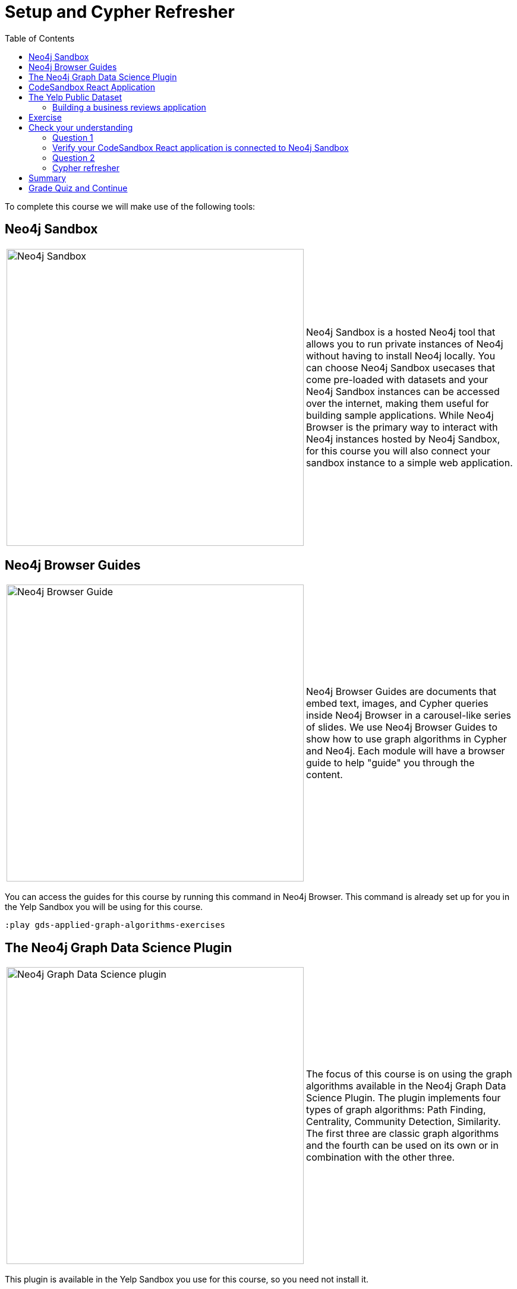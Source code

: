 = Setup and Cypher Refresher
:presenter: Neo4j
:twitter: neo4j
:email: info@neo4j.com
:neo4j-version: 3.5
:currentyear: 2019
:doctype: book
:toc: left
:toclevels: 3
:nextsecttitle: Category Hierarchy
:prevsecttitle: About This Course
:nextsect: 2
:currsect: 1
:prevsect: 0
:experimental:
:imagedir: ../images
:manual: http://neo4j.com/docs/operations-manual/3.5

To complete this course we will make use of the following tools:

== Neo4j Sandbox

[frame="none", cols="^.^,<.^"]
|===
a|image::{imagedir}/sandbox.png[Neo4j Sandbox,width=500,align=center]
a|
Neo4j Sandbox is a hosted Neo4j tool that allows you to run private instances of Neo4j without having to install Neo4j locally. You can choose Neo4j Sandbox usecases that come pre-loaded with datasets and your Neo4j Sandbox instances can be accessed over the internet, making them useful for building sample applications. While Neo4j Browser is the primary way to interact with Neo4j instances hosted by Neo4j Sandbox, for this course you will also connect your sandbox instance to a simple web application.
|===

== Neo4j Browser Guides

[frame="none", cols="^.^,<.^"]
|===
a|image::{imagedir}/browserguide2.png[Neo4j Browser Guide,width=500,align=center]
a|
Neo4j Browser Guides are documents that embed text, images, and Cypher queries inside Neo4j Browser in a carousel-like series of slides. We use Neo4j Browser Guides to show how to use graph algorithms in Cypher and Neo4j. Each module will have a browser guide to help "guide" you through the content.
|===

You can access the guides for this course by running this command in Neo4j Browser. This command is already set up for you in the Yelp Sandbox you will be using for this course.

[source,cypher]
----
:play gds-applied-graph-algorithms-exercises
----

== The Neo4j Graph Data Science Plugin

[frame="none", cols="^.^,<.^"]
|===
a|image::{imagedir}/gdsplugin.png[Neo4j Graph Data Science plugin,width=500,align=center]
a|
The focus of this course is on using the graph algorithms available in the Neo4j Graph Data Science Plugin. The plugin implements four types of graph algorithms: Path Finding, Centrality, Community Detection, Similarity. The first three are classic graph algorithms and the fourth can be used on its own or in combination with the other three.
|===

This plugin is available in the Yelp Sandbox you use for this course, so you need not install it.

== CodeSandbox React Application

[frame="none", cols="^.^,<.^"]
|===
a|image::{imagedir}/codesandbox2.png[CodeSandbox,width=500,align=center]
a|
Since this an applied course, we want to see how to enhance features of an actual application. You will use an existing React application for this part of the course. CodeSandbox is a hosted environment that allows you to edit, run, and preview JavaScript applications, all in the browser.
|===

This CodeSandbox contains all the client code for the application that you will build. You will want to have CodeSandbox open in another tab as you work through the application for each module of this course.

== The Yelp Public Dataset

https://www.yelp.com/[Yelp^] helps people find local businesses based on reviews, preferences, and recommendations.
Over 163 million reviews have been written on the platform as of the middle of 2018.
Yelp has been running the Yelp Dataset challenge 2 since 2013, a competition that encourages people to explore and research Yelp’s open dataset.

As of Round 12 of the challenge, the open dataset contained:

* Over 7 million reviews plus tips.
* Over 1.5 million users and 280,000 pictures.
* Over 188,000 businesses with 1.4 million attributes.
* 10 metropolitan areas.

The https://www.yelp.com/dataset[Yelp dataset^] represents real data that is very well structured and highly interconnected.
It’s a great showcase for graph algorithms that you can also download and explore. You will use a Neo4j Sandbox already loaded with this data.

=== Building a business reviews application

You will build your own version of yelp.com using this data.
You will use graph algorithms to improve the quality of results in the application.

The rest of the course will follow this structure:

* Introduction to an algorithm.
* Learn how to execute the algorithm using Cypher in Neo4j Browser.
* Use the Cypher and updated graph to improve the application in Code Sandbox.


== Exercise

Your exercise for this module is to get all the tools up and running and talking to each other.

. Create a https://sandbox.neo4j.com/?usecase=yelp[Yelp Neo4j Sandbox instance^].
    *Note*: You must log in to the Neo4j Sandbox site. This may require you to register with Neo4j.
. In Yelp Sandbox you just created, click the *Open Neo4j Browser* button to open a Neo4j Browser for the Yelp database. You will be using this Neo4j Browser window throughout this course.
. In Neo4j Browser, complete the steps in the first Neo4j Browser Guide (:play gds-applied-graph-algorithms-exercises), *Cypher Refresher*.
. Open the https://codesandbox.io/s/github/neo4j-contrib/training-v2/tree/master/Courses/AppliedGraphAlgorithms/react-app[React application in CodeSandbox^]. This is the initial version of our business reviews application. You will be using this Code Sandbox window throughout this course.
. In CodeSandbox:
.. Sign in to CodeSandbox with your github credentials.
.. Click Fork.
.. Edit the *.env* file by replacing the default environment variables with the credentials for your Yelp Neo4j Sandbox. The URL and credentials are available to you from your Yelp sandbox pane if you open the details of the pane by selecting arrow to the right of the *Open Neo4j Browser* button.
... Replace the value for REACT_APP_NEO4J_URI with the value of *Websocket Bolt URL* from the *Connection Details* tab of the Yelp Sandbox.
... Replace the value for REACT_APP_NEO4J_PASSWORD with the *Password* in the *Connection Details* tab of the Yelp Sandbox.
.. Save this file.
.. Click the refresh icon to connect the CodeSandbox Browser (on the right) to the database.
.. Confirm that you can now view data in the database by selecting a name in the drop down (initially selected with Dolores). Data should be retrieved for each user.

[NOTE]
====
.Useful Resources

* https://neo4j.com/docs/cypher-refcard/current/[Cypher Cheatsheet^]
====

If you get stuck, watch this video to see how it all fits together.

*Note*: The creation of the Yelp Sandbox has changed and you should use the link provided above for creating the Yelp Sandbox, as well as using the *Connection Details* information for the sandbox.
++++
<div style="position: relative; overflow: hidden; padding-top: 56.25%; width: 90%;">
    <iframe src="https://www.youtube.com/embed/cG5oaywCTFg" frameborder="0" allow="accelerometer; autoplay; encrypted-media; gyroscope; picture-in-picture" style="position: absolute; top: 0; left: 0; width: 100%; height: 100%; border: 0;" allowfullscreen></iframe>
</div>
++++
_Overview of the application and connecting it to your Neo4j Sandbox instance_

[#module-1.quiz]
== Check your understanding
=== Question 1

=== Verify your CodeSandbox React application is connected to Neo4j Sandbox

Which of the following users appear in the User Profile dropdown?

Select the correct answers.
[%interactive]
- [ ] [.false-answer]#Bob Loblaw#
- [ ] [.false-answer]#William#
- [ ] [.required-answer]#Dolores#
- [ ] [.required-answer]#PrincessCandyEmpire#

=== Question 2
=== Cypher refresher

Using the Neo4j Browser for your Yelp Neo4j Sandbox instance write a Cypher query to find all the businesses connected to the Category "Breweries". How many breweries are there in the dataset?

Select the correct answer.
[%interactive]
- [ ] [.false-answer]#10#
- [ ] [.required-answer]#38#
- [ ] [.false-answer]#1142#
- [ ] [.false-answer]#27455#


== Summary

You should now have:
[square]
* Created a Yelp Neo4j Sandbox instance.
* Opened a Neo4j Browser for the Yelp database.
* Completed the Cypher Refresher section in the Neo4j Browser Guide.
* Opened the businesses reviews application in CodeSandbox.
* Connected your React CodeSandbox application to your Neo4j Sandbox instance.


== Grade Quiz and Continue

++++
<a class="next-section medium button" href="../part-2/">Continue to Module 2</a>
++++

ifdef::backend-html5[]
++++
<script>
$( document ).ready(function() {
  Intercom('trackEvent','training-applied-algos-view-part1');
});
</script>
++++

endif::backend-html5[]


